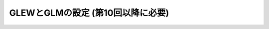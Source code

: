 ***************************************
GLEWとGLMの設定 (第10回以降に必要)
***************************************

